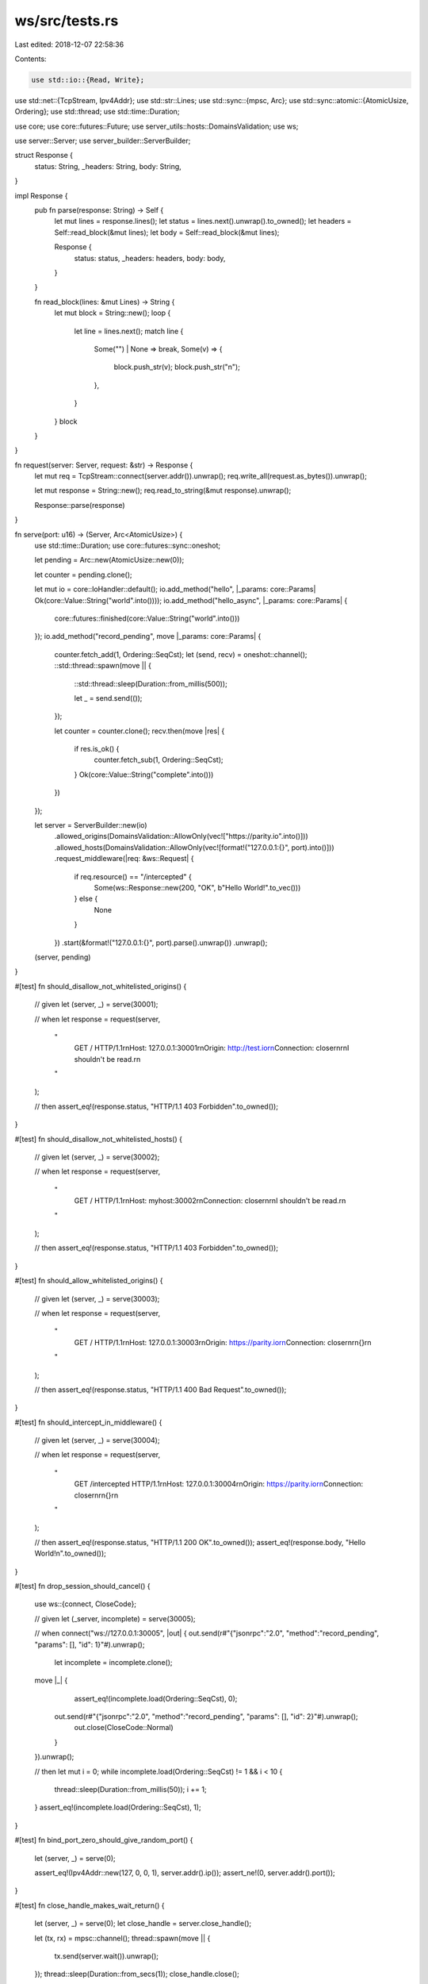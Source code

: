 ws/src/tests.rs
===============

Last edited: 2018-12-07 22:58:36

Contents:

.. code-block:: rs

    use std::io::{Read, Write};
use std::net::{TcpStream, Ipv4Addr};
use std::str::Lines;
use std::sync::{mpsc, Arc};
use std::sync::atomic::{AtomicUsize, Ordering};
use std::thread;
use std::time::Duration;

use core;
use core::futures::Future;
use server_utils::hosts::DomainsValidation;
use ws;

use server::Server;
use server_builder::ServerBuilder;

struct Response {
	status: String,
	_headers: String,
	body: String,
}

impl Response {
	pub fn parse(response: String) -> Self {
		let mut lines = response.lines();
		let status = lines.next().unwrap().to_owned();
		let headers = Self::read_block(&mut lines);
		let body = Self::read_block(&mut lines);

		Response {
			status: status,
			_headers: headers,
			body: body,
		}
	}

	fn read_block(lines: &mut Lines) -> String {
		let mut block = String::new();
		loop {
			let line = lines.next();
			match line {
				Some("") | None => break,
				Some(v) => {
					block.push_str(v);
					block.push_str("\n");
				},
			}
		}
		block
	}
}

fn request(server: Server, request: &str) -> Response {
	let mut req = TcpStream::connect(server.addr()).unwrap();
	req.write_all(request.as_bytes()).unwrap();

	let mut response = String::new();
	req.read_to_string(&mut response).unwrap();

	Response::parse(response)
}

fn serve(port: u16) -> (Server, Arc<AtomicUsize>) {
	use std::time::Duration;
	use core::futures::sync::oneshot;

	let pending = Arc::new(AtomicUsize::new(0));

	let counter = pending.clone();

	let mut io = core::IoHandler::default();
	io.add_method("hello", |_params: core::Params| Ok(core::Value::String("world".into())));
	io.add_method("hello_async", |_params: core::Params| {
		core::futures::finished(core::Value::String("world".into()))
	});
	io.add_method("record_pending", move |_params: core::Params| {
		counter.fetch_add(1, Ordering::SeqCst);
		let (send, recv) = oneshot::channel();
		::std::thread::spawn(move || {
			::std::thread::sleep(Duration::from_millis(500));

			let _ = send.send(());
		});

		let counter = counter.clone();
		recv.then(move |res| {
			if res.is_ok() {
				counter.fetch_sub(1, Ordering::SeqCst);
			}
			Ok(core::Value::String("complete".into()))
		})
	});

	let server = ServerBuilder::new(io)
		.allowed_origins(DomainsValidation::AllowOnly(vec!["https://parity.io".into()]))
		.allowed_hosts(DomainsValidation::AllowOnly(vec![format!("127.0.0.1:{}", port).into()]))
		.request_middleware(|req: &ws::Request| {
			if req.resource() == "/intercepted" {
				Some(ws::Response::new(200, "OK", b"Hello World!".to_vec()))
			} else {
				None
			}
		})
		.start(&format!("127.0.0.1:{}", port).parse().unwrap())
		.unwrap();

	(server, pending)
}

#[test]
fn should_disallow_not_whitelisted_origins() {
	// given
	let (server, _) = serve(30001);

	// when
	let response = request(server,
		"\
			GET / HTTP/1.1\r\n\
			Host: 127.0.0.1:30001\r\n\
			Origin: http://test.io\r\n\
			Connection: close\r\n\
			\r\n\
			I shouldn't be read.\r\n\
		"
	);

	// then
	assert_eq!(response.status, "HTTP/1.1 403 Forbidden".to_owned());
}

#[test]
fn should_disallow_not_whitelisted_hosts() {
	// given
	let (server, _) = serve(30002);

	// when
	let response = request(server,
		"\
			GET / HTTP/1.1\r\n\
			Host: myhost:30002\r\n\
			Connection: close\r\n\
			\r\n\
			I shouldn't be read.\r\n\
		"
	);

	// then
	assert_eq!(response.status, "HTTP/1.1 403 Forbidden".to_owned());
}

#[test]
fn should_allow_whitelisted_origins() {
	// given
	let (server, _) = serve(30003);

	// when
	let response = request(server,
		"\
			GET / HTTP/1.1\r\n\
			Host: 127.0.0.1:30003\r\n\
			Origin: https://parity.io\r\n\
			Connection: close\r\n\
			\r\n\
			{}\r\n\
		"
	);

	// then
	assert_eq!(response.status, "HTTP/1.1 400 Bad Request".to_owned());
}

#[test]
fn should_intercept_in_middleware() {
	// given
	let (server, _) = serve(30004);

	// when
	let response = request(server,
		"\
			GET /intercepted HTTP/1.1\r\n\
			Host: 127.0.0.1:30004\r\n\
			Origin: https://parity.io\r\n\
			Connection: close\r\n\
			\r\n\
			{}\r\n\
		"
	);

	// then
	assert_eq!(response.status, "HTTP/1.1 200 OK".to_owned());
	assert_eq!(response.body, "Hello World!\n".to_owned());
}

#[test]
fn drop_session_should_cancel() {
	use ws::{connect, CloseCode};

	// given
	let (_server, incomplete) = serve(30005);

	// when
	connect("ws://127.0.0.1:30005", |out| {
    	out.send(r#"{"jsonrpc":"2.0", "method":"record_pending", "params": [], "id": 1}"#).unwrap();

		let incomplete = incomplete.clone();
    	move |_| {
			assert_eq!(incomplete.load(Ordering::SeqCst), 0);
	    	out.send(r#"{"jsonrpc":"2.0", "method":"record_pending", "params": [], "id": 2}"#).unwrap();
			out.close(CloseCode::Normal)
		}
	}).unwrap();

	// then
	let mut i = 0;
	while incomplete.load(Ordering::SeqCst) != 1 && i < 10 {
		thread::sleep(Duration::from_millis(50));
		i += 1;
	}
	assert_eq!(incomplete.load(Ordering::SeqCst), 1);

}

#[test]
fn bind_port_zero_should_give_random_port() {
	let (server, _) = serve(0);

	assert_eq!(Ipv4Addr::new(127, 0, 0, 1), server.addr().ip());
	assert_ne!(0, server.addr().port());
}

#[test]
fn close_handle_makes_wait_return() {
	let (server, _) = serve(0);
	let close_handle = server.close_handle();

	let (tx, rx) = mpsc::channel();
	thread::spawn(move || {
		tx.send(server.wait()).unwrap();
	});
	thread::sleep(Duration::from_secs(1));
	close_handle.close();

	let result = rx.recv_timeout(Duration::from_secs(10)).expect("Expected server to close");
	assert!(result.is_ok());
}


